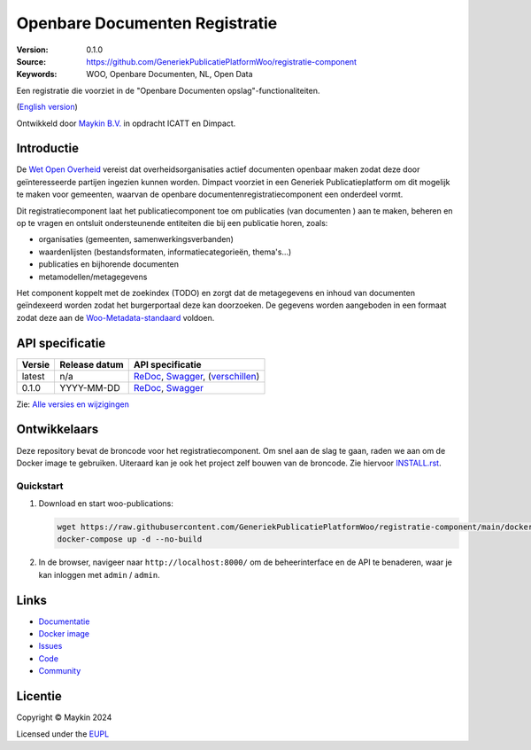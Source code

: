===============================
Openbare Documenten Registratie
===============================

:Version: 0.1.0
:Source: https://github.com/GeneriekPublicatiePlatformWoo/registratie-component
:Keywords: WOO, Openbare Documenten, NL, Open Data

|docs| |docker|

Een registratie die voorziet in de "Openbare Documenten opslag"-functionaliteiten.

(`English version`_)

Ontwikkeld door `Maykin B.V.`_ in opdracht ICATT en Dimpact.

Introductie
===========

De `Wet Open Overheid <https://www.rijksoverheid.nl/onderwerpen/wet-open-overheid-woo>`_
vereist dat overheidsorganisaties actief documenten openbaar maken zodat deze door
geïnteresseerde partijen ingezien kunnen worden. Dimpact voorziet in een Generiek
Publicatieplatform om dit mogelijk te maken voor gemeenten, waarvan de openbare
documentenregistratiecomponent een onderdeel vormt.

Dit registratiecomponent laat het publicatiecomponent toe om publicaties (van documenten
) aan te maken, beheren en op te vragen en ontsluit ondersteunende entiteiten die bij
een publicatie horen, zoals:

* organisaties (gemeenten, samenwerkingsverbanden)
* waardenlijsten (bestandsformaten, informatiecategorieën, thema's...)
* publicaties en bijhorende documenten
* metamodellen/metagegevens

Het component koppelt met de zoekindex (TODO) en zorgt dat de metagegevens en inhoud van
documenten geïndexeerd worden zodat het burgerportaal deze kan doorzoeken. De gegevens
worden aangeboden in een formaat zodat deze aan de
`Woo-Metadata-standaard <https://standaarden.overheid.nl/diwoo/metadata>`_ voldoen.

API specificatie
================

|oas|

==============  ==============  =============================
Versie          Release datum   API specificatie
==============  ==============  =============================
latest          n/a             `ReDoc <https://redocly.github.io/redoc/?url=https://raw.githubusercontent.com/GeneriekPublicatiePlatformWoo/registratie-component/main/src/woo_publications/api/openapi.yaml>`_,
                                `Swagger <https://petstore.swagger.io/?url=https://raw.githubusercontent.com/GeneriekPublicatiePlatformWoo/registratie-component/main/src/woo_publications/api/openapi.yaml>`_,
                                (`verschillen <https://github.com/GeneriekPublicatiePlatformWoo/registratie-component/compare/0.1.0..main#diff-b9c28fec6c3f3fa5cff870d24601d6ab7027520f3b084cc767aefd258cb8c40a>`_)
0.1.0           YYYY-MM-DD      `ReDoc <https://redocly.github.io/redoc/?url=https://raw.githubusercontent.com/GeneriekPublicatiePlatformWoo/registratie-component/0.1.0/src/woo_publications/api/openapi.yaml>`_,
                                `Swagger <https://petstore.swagger.io/?url=https://raw.githubusercontent.com/GeneriekPublicatiePlatformWoo/registratie-component/0.1.0/src/woo_publications/api/openapi.yaml>`_
==============  ==============  =============================

Zie: `Alle versies en wijzigingen <https://github.com/GeneriekPublicatiePlatformWoo/registratie-component/blob/main/CHANGELOG.rst>`_


Ontwikkelaars
=============

|build-status| |coverage| |black| |docker| |python-versions|

Deze repository bevat de broncode voor het registratiecomponent. Om snel aan de slag
te gaan, raden we aan om de Docker image te gebruiken. Uiteraard kan je ook
het project zelf bouwen van de broncode. Zie hiervoor `INSTALL.rst <INSTALL.rst>`_.

Quickstart
----------

1. Download en start woo-publications:

   .. code:: bash

      wget https://raw.githubusercontent.com/GeneriekPublicatiePlatformWoo/registratie-component/main/docker-compose.yml
      docker-compose up -d --no-build

2. In de browser, navigeer naar ``http://localhost:8000/`` om de beheerinterface
   en de API te benaderen, waar je kan inloggen met ``admin`` / ``admin``.


Links
=====

* `Documentatie <https://odrc.readthedocs.io>`_
* `Docker image <https://hub.docker.com/r/GeneriekPublicatiePlatformWoo/registratie-component>`_
* `Issues <https://github.com/GeneriekPublicatiePlatformWoo/registratie-component/issues>`_
* `Code <https://github.com/GeneriekPublicatiePlatformWoo/registratie-component>`_
* `Community <https://github.com/GeneriekPublicatiePlatformWoo>`_


Licentie
========

Copyright © Maykin 2024

Licensed under the EUPL_


.. _`English version`: README.EN.rst

.. _`Maykin B.V.`: https://www.maykinmedia.nl

.. _`EUPL`: LICENSE.md

.. |build-status| image:: https://github.com/GeneriekPublicatiePlatformWoo/registratie-component/actions/workflows/ci.yml/badge.svg
    :alt: Build status
    :target: https://github.com/GeneriekPublicatiePlatformWoo/registratie-component/actions/workflows/ci.yml

.. |docs| image:: https://readthedocs.org/projects/odrc/badge/?version=latest
    :target: https://odrc.readthedocs.io/
    :alt: Documentation Status

.. |coverage| image:: https://codecov.io/github/GeneriekPublicatiePlatformWoo/registratie-component/branch/main/graphs/badge.svg?branch=main
    :alt: Coverage
    :target: https://codecov.io/gh/GeneriekPublicatiePlatformWoo/registratie-component

.. |black| image:: https://img.shields.io/badge/code%20style-black-000000.svg
    :alt: Code style
    :target: https://github.com/psf/black

.. |docker| image:: https://img.shields.io/docker/v/maykinmedia/woo-publications?sort=semver
    :alt: Docker image
    :target: https://hub.docker.com/r/maykinmedia/woo-publications

.. |python-versions| image:: https://img.shields.io/badge/python-3.12%2B-blue.svg
    :alt: Supported Python version

.. |oas| image:: https://github.com/GeneriekPublicatiePlatformWoo/registratie-component/actions/workflows/oas.yml/badge.svg
    :alt: OpenAPI specification checks
    :target: https://github.com/GeneriekPublicatiePlatformWoo/registratie-component/actions/workflows/oas.yml
